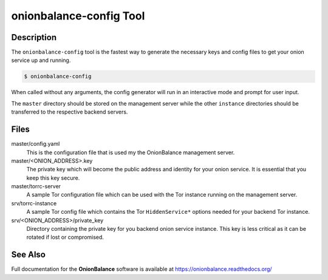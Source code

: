 .. _onionbalance_config:

onionbalance-config Tool
========================

Description
-----------

The ``onionbalance-config`` tool is the fastest way to generate the necessary
keys and config files to get your onion service up and running.

.. code-block:: console

    $ onionbalance-config

When called without any arguments, the config generator will run in an
interactive mode and prompt for user input.

The ``master`` directory should be stored on the management server while
the other ``instance`` directories should be transferred to the respective
backend servers.


Files
-----

master/config.yaml
  This is the configuration file that is used my the OnionBalance management
  server.

master/<ONION_ADDRESS>.key
  The private key which will become the public address and identity for your
  onion service. It is essential that you keep this key secure.

master/torrc-server
  A sample Tor configuration file which can be used with the Tor instance
  running on the management server.

srv/torrc-instance
  A sample Tor config file which contains the Tor ``HiddenService*`` options
  needed for your backend Tor instance.

srv/<ONION_ADDRESS>/private_key
  Directory containing the private key for you backend onion service instance.
  This key is less critical as it can be rotated if lost or compromised.


See Also
--------

Full documentation for the **OnionBalance** software is available at
https://onionbalance.readthedocs.org/
